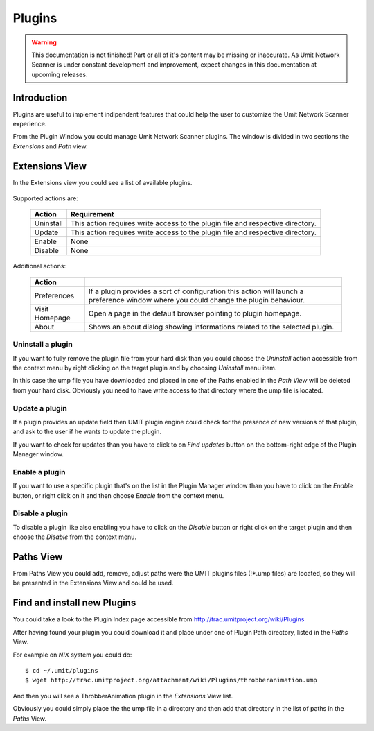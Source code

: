 Plugins
=================

.. sectionauthor:: Francesco Piccinno

.. warning::

   This documentation is not finished! Part or all of it's content may be
   missing or inaccurate. As Umit Network Scanner is under constant development
   and improvement, expect changes in this documentation at upcoming releases.

Introduction
------------

Plugins are useful to implement indipendent features that could help the user
to customize the Umit Network Scanner experience.

From the Plugin Window you could manage Umit Network Scanner plugins. 
The window is divided in two sections the *Extensions* and *Path* view.

Extensions View
---------------

In the Extensions view you could see a list of available plugins.

   .. image:: static/plugins_extensionsview.png
      :align: center

Supported actions are:

   +-----------+-----------------------------------------------------------+
   | Action    | Requirement                                               |
   +===========+===========================================================+
   | Uninstall | This action requires write access to the plugin file and  |
   |           | respective directory.                                     |
   +-----------+-----------------------------------------------------------+
   | Update    | This action requires write access to the plugin file and  |
   |           | respective directory.                                     |
   +-----------+-----------------------------------------------------------+
   | Enable    | None                                                      |
   +-----------+-----------------------------------------------------------+
   | Disable   | None                                                      |
   +-----------+-----------------------------------------------------------+

Additional actions:

   +-------------+-----------------------------------------------------------+
   | Action      |                                                           |
   +=============+===========================================================+
   | Preferences | If a plugin provides a sort of configuration this action  |
   |             | will launch a preference window where you could change    |
   |             | the plugin behaviour.                                     |
   +-------------+-----------------------------------------------------------+
   | Visit       | Open a page in the default browser pointing to plugin     |
   | Homepage    | homepage.                                                 |
   +-------------+-----------------------------------------------------------+
   | About       | Shows an about dialog showing informations related to the |
   |             | selected plugin.                                          |
   +-------------+-----------------------------------------------------------+

Uninstall a plugin
^^^^^^^^^^^^^^^^^^

If you want to fully remove the plugin file from your hard disk than you could
choose the *Uninstall* action accessible from the context menu by right clicking
on the target plugin and by choosing *Uninstall* menu item.

In this case the ump file you have downloaded and placed in one of the Paths
enabled in the *Path View* will be deleted from your hard disk. Obviously you
need to have write access to that directory where the ump file is located.

Update a plugin
^^^^^^^^^^^^^^^

If a plugin provides an update field then UMIT plugin engine could check for
the presence of new versions of that plugin, and ask to the user if he wants to
update the plugin.

If you want to check for updates than you have to click to on *Find updates*
button on the bottom-right edge of the Plugin Manager window.

   .. image:: static/plugins_updatesnotfound.png
      :align: center

Enable a plugin
^^^^^^^^^^^^^^^

If you want to use a specific plugin that's on the list in the Plugin Manager
window than you have to click on the *Enable* button, or right click on it and
then choose *Enable* from the context menu.

Disable a plugin
^^^^^^^^^^^^^^^^

To disable a plugin like also enabling you have to click on the *Disable* button
or right click on the target plugin and then choose the *Disable* from the
context menu.


Paths View
----------

From Paths View you could add, remove, adjust paths were the UMIT plugins files
(!*.ump files) are located, so they will be presented in the Extensions View and
could be used.

   .. image:: static/plugins_pathview.png
      :align: center

Find and install new Plugins
----------------------------

You could take a look to the Plugin Index page accessible from 
http://trac.umitproject.org/wiki/Plugins

After having found your plugin you could download it and place under one of
Plugin Path directory, listed in the *Paths* View.

For example on *NIX* system you could do::

   $ cd ~/.umit/plugins
   $ wget http://trac.umitproject.org/attachment/wiki/Plugins/throbberanimation.ump

And then you will see a ThrobberAnimation plugin in the *Extensions* View list.

Obviously you could simply place the the ump file in a directory and then add that
directory in the list of paths in the *Paths* View.
